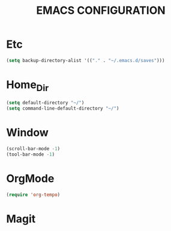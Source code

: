 #+TITLE: EMACS CONFIGURATION

* Etc

#+BEGIN_SRC emacs-lisp
  (setq backup-directory-alist '(("." . "~/.emacs.d/saves")))
#+END_SRC
* Home_Dir
#+begin_src emacs-lisp
  (setq default-directory "~/")
  (setq command-line-default-directory "~/")
#+end_src

* Window
#+BEGIN_SRC emacs-lisp
  (scroll-bar-mode -1)
  (tool-bar-mode -1)
#+END_SRC


* OrgMode
#+BEGIN_SRC emacs-lisp
  (require 'org-tempo)
#+END_SRC

* Magit
